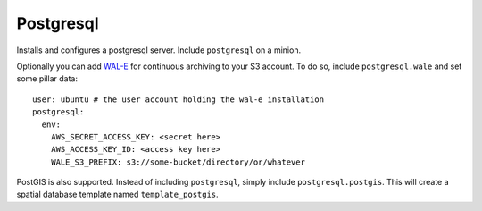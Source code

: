 Postgresql
==========

Installs and configures a postgresql server. Include ``postgresql`` on a
minion.

Optionally you can add `WAL-E`_ for continuous archiving to your S3 account.
To do so, include ``postgresql.wale`` and set some pillar data::

    user: ubuntu # the user account holding the wal-e installation
    postgresql:
      env:
        AWS_SECRET_ACCESS_KEY: <secret here>
        AWS_ACCESS_KEY_ID: <access key here>
        WALE_S3_PREFIX: s3://some-bucket/directory/or/whatever

.. _WAL-E: https://github.com/heroku/WAL-E/

PostGIS is also supported. Instead of including ``postgresql``, simply include
``postgresql.postgis``. This will create a spatial database template named
``template_postgis``.
